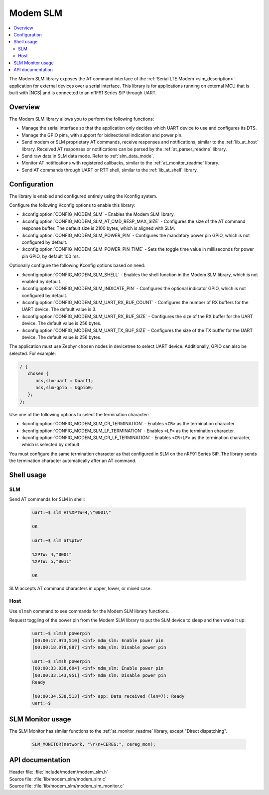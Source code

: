 .. _lib_modem_slm:

Modem SLM
#########

.. contents::
   :local:
   :depth: 2

The Modem SLM library exposes the AT command interface of the :ref:`Serial LTE Modem <slm_description>` application for external devices over a serial interface.
This library is for applications running on external MCU that is built with |NCS| and is connected to an nRF91 Series SiP through UART.

Overview
********

The Modem SLM library allows you to perform the following functions:

* Manage the serial interface so that the application only decides which UART device to use and configures its DTS.
* Manage the GPIO pins, with support for bidirectional indication and power pin.
* Send modem or SLM proprietary AT commands, receive responses and notifications, similar to the :ref:`lib_at_host` library.
  Received AT responses or notifications can be parsed by the :ref:`at_parser_readme` library.
* Send raw data in SLM data mode.
  Refer to :ref:`slm_data_mode`.
* Monitor AT notifications with registered callbacks, similar to the :ref:`at_monitor_readme` library.
* Send AT commands through UART or RTT shell, similar to the :ref:`lib_at_shell` library.

Configuration
*************

The library is enabled and configured entirely using the Kconfig system.

Configure the following Kconfig options to enable this library:

* :kconfig:option:`CONFIG_MODEM_SLM` - Enables the Modem SLM library.
* :kconfig:option:`CONFIG_MODEM_SLM_AT_CMD_RESP_MAX_SIZE` - Configures the size of the AT command response buffer.
  The default size is 2100 bytes, which is aligned with SLM.
* :kconfig:option:`CONFIG_MODEM_SLM_POWER_PIN` - Configures the mandatory power pin GPIO, which is not configured by default.
* :kconfig:option:`CONFIG_MODEM_SLM_POWER_PIN_TIME` - Sets the toggle time value in milliseconds for power pin GPIO, by default 100 ms.

Optionally configure the following Kconfig options based on need:

* :kconfig:option:`CONFIG_MODEM_SLM_SHELL` - Enables the shell function in the Modem SLM library, which is not enabled by default.
* :kconfig:option:`CONFIG_MODEM_SLM_INDICATE_PIN` - Configures the optional indicator GPIO, which is not configured by default.
* :kconfig:option:`CONFIG_MODEM_SLM_UART_RX_BUF_COUNT` - Configures the number of RX buffers for the UART device.
  The default value is 3.
* :kconfig:option:`CONFIG_MODEM_SLM_UART_RX_BUF_SIZE` - Configures the size of the RX buffer for the UART device.
  The default value is 256 bytes.
* :kconfig:option:`CONFIG_MODEM_SLM_UART_TX_BUF_SIZE` - Configures the size of the TX buffer for the UART device.
  The default value is 256 bytes.

The application must use Zephyr ``chosen`` nodes in devicetree to select UART device.
Additionally, GPIO can also be selected.
For example:

.. code-block:: devicetree

   / {
      chosen {
         ncs,slm-uart = &uart1;
         ncs,slm-gpio = &gpio0;
      };
   };

Use one of the following options to select the termination character:

* :kconfig:option:`CONFIG_MODEM_SLM_CR_TERMINATION` - Enables ``<CR>`` as the termination character.
* :kconfig:option:`CONFIG_MODEM_SLM_LF_TERMINATION` - Enables ``<LF>`` as the termination character.
* :kconfig:option:`CONFIG_MODEM_SLM_CR_LF_TERMINATION` - Enables ``<CR+LF>`` as the termination character, which is selected by default.

You must configure the same termination character as that configured in SLM on the nRF91 Series SiP.
The library sends the termination character automatically after an AT command.

Shell usage
***********

SLM
---

Send AT commands for SLM in shell:

  .. code-block:: console

     uart:~$ slm AT%XPTW=4,\"0001\"

     OK

     uart:~$ slm at%ptw?

     %XPTW: 4,"0001"
     %XPTW: 5,"0011"

     OK

SLM accepts AT command characters in upper, lower, or mixed case.

Host
----

Use ``slmsh`` command to see commands for the Modem SLM library functions.

Request toggling of the power pin from the Modem SLM library to put the SLM device to sleep and then wake it up:

  .. code-block:: console

     uart:~$ slmsh powerpin
     [00:00:17.973,510] <inf> mdm_slm: Enable power pin
     [00:00:18.078,887] <inf> mdm_slm: Disable power pin

     uart:~$ slmsh powerpin
     [00:00:33.038,604] <inf> mdm_slm: Enable power pin
     [00:00:33.143,951] <inf> mdm_slm: Disable power pin
     Ready

     [00:00:34.538,513] <inf> app: Data received (len=7): Ready
     uart:~$

SLM Monitor usage
*****************

The SLM Monitor has similar functions to the :ref:`at_monitor_readme` library, except "Direct dispatching".

  .. code-block:: console

     SLM_MONITOR(network, "\r\n+CEREG:", cereg_mon);

API documentation
*****************

| Header file: :file:`include/modem/modem_slm.h`
| Source file: :file:`lib/modem_slm/modem_slm.c`
| Source file: :file:`lib/modem_slm/modem_slm_monitor.c`

.. doxygengroup:: modem_slm
